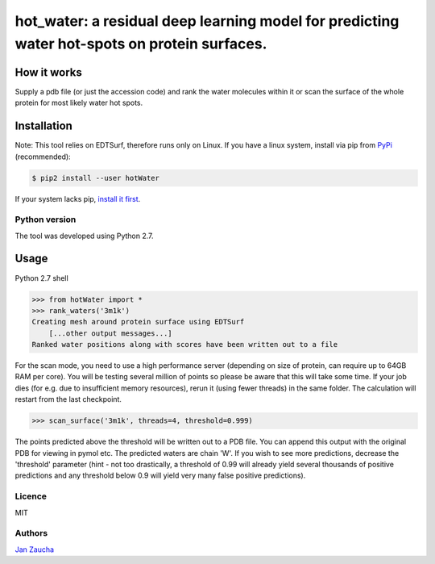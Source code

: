 hot_water: a residual deep learning model for predicting water hot-spots on protein surfaces. 
####################################################################################################################################################

How it works
=============

Supply a pdb file (or just the accession code) and rank the water molecules within it or scan the surface of the whole protein for most likely water hot spots. 

Installation
============

Note: This tool relies on EDTSurf, therefore runs only on Linux. 
If you have a linux system, install via pip from `PyPi <https://pypi.org/project/hotWater/>`_
(recommended):

.. code-block:: bash

    $ pip2 install --user hotWater


If your system lacks pip, `install it first <https://www.makeuseof.com/tag/install-pip-for-python/>`_. 


Python version
--------------

The tool was developed using Python 2.7.




Usage
=====


Python 2.7 shell


.. code-block:: bash

    >>> from hotWater import *
    >>> rank_waters('3m1k')
    Creating mesh around protein surface using EDTSurf
	[...other output messages...]
    Ranked water positions along with scores have been written out to a file



For the scan mode, you need to use a high performance server (depending on size of protein, can require up to 64GB RAM per core). You will be testing several million of points so please be aware that this will take some time. If your job dies (for e.g. due to insufficient memory resources), rerun it (using fewer threads) in the same folder. The calculation will restart from the last checkpoint. 

.. code-block:: bash

    >>> scan_surface('3m1k', threads=4, threshold=0.999)

The points predicted above the threshold will be written out to a PDB file. You can append this output with the original PDB for viewing in pymol etc. The predicted waters are chain 'W'. If you wish to see more predictions, decrease the 'threshold' parameter (hint - not too drastically, a threshold of 0.99 will already yield several thousands of positive predictions and any threshold below 0.9 will yield very many false positive predictions). 

Licence
-------

MIT


Authors
-------

`Jan Zaucha <trelek2@gmail.com>`_
